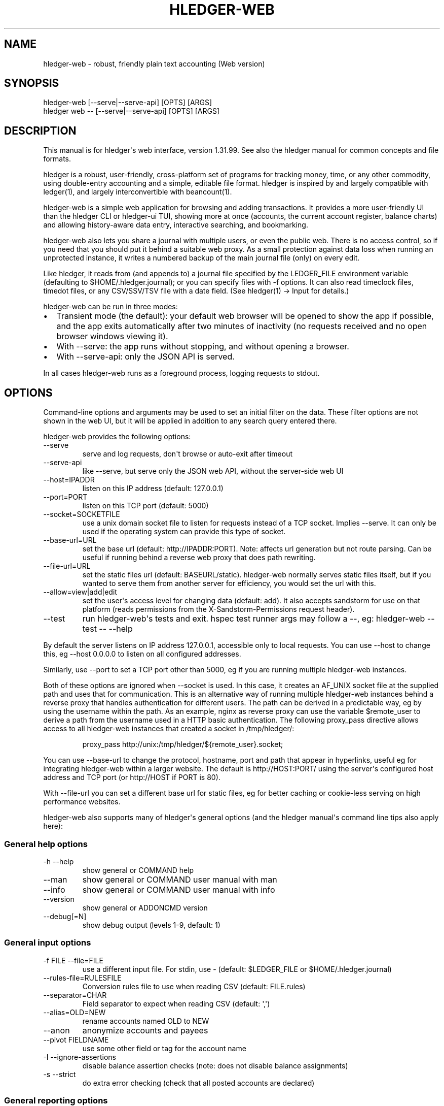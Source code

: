 
.TH "HLEDGER-WEB" "1" "December 2023" "hledger-web-1.31.99 " "hledger User Manuals"



.SH NAME
hledger-web - robust, friendly plain text accounting (Web version)
.SH SYNOPSIS
\f[CR]hledger-web    [--serve|--serve-api] [OPTS] [ARGS]\f[R]
.PD 0
.P
.PD
\f[CR]hledger web -- [--serve|--serve-api] [OPTS] [ARGS]\f[R]
.SH DESCRIPTION
This manual is for hledger\[aq]s web interface, version 1.31.99.
See also the hledger manual for common concepts and file formats.
.PP
hledger is a robust, user-friendly, cross-platform set of programs for
tracking money, time, or any other commodity, using double-entry
accounting and a simple, editable file format.
hledger is inspired by and largely compatible with ledger(1), and
largely interconvertible with beancount(1).
.PP
hledger-web is a simple web application for browsing and adding
transactions.
It provides a more user-friendly UI than the hledger CLI or hledger-ui
TUI, showing more at once (accounts, the current account register,
balance charts) and allowing history-aware data entry, interactive
searching, and bookmarking.
.PP
hledger-web also lets you share a journal with multiple users, or even
the public web.
There is no access control, so if you need that you should put it behind
a suitable web proxy.
As a small protection against data loss when running an unprotected
instance, it writes a numbered backup of the main journal file (only) on
every edit.
.PP
Like hledger, it reads from (and appends to) a journal file specified by
the \f[CR]LEDGER_FILE\f[R] environment variable (defaulting to
\f[CR]$HOME/.hledger.journal\f[R]); or you can specify files with
\f[CR]-f\f[R] options.
It can also read timeclock files, timedot files, or any CSV/SSV/TSV file
with a date field.
(See hledger(1) -> Input for details.)
.PP
hledger-web can be run in three modes:
.IP \[bu] 2
Transient mode (the default): your default web browser will be opened to
show the app if possible, and the app exits automatically after two
minutes of inactivity (no requests received and no open browser windows
viewing it).
.IP \[bu] 2
With \f[CR]--serve\f[R]: the app runs without stopping, and without
opening a browser.
.IP \[bu] 2
With \f[CR]--serve-api\f[R]: only the JSON API is served.
.PP
In all cases hledger-web runs as a foreground process, logging requests
to stdout.
.SH OPTIONS
Command-line options and arguments may be used to set an initial filter
on the data.
These filter options are not shown in the web UI, but it will be applied
in addition to any search query entered there.
.PP
hledger-web provides the following options:
.TP
\f[CR]--serve\f[R]
serve and log requests, don\[aq]t browse or auto-exit after timeout
.TP
\f[CR]--serve-api\f[R]
like --serve, but serve only the JSON web API, without the server-side
web UI
.TP
\f[CR]--host=IPADDR\f[R]
listen on this IP address (default: 127.0.0.1)
.TP
\f[CR]--port=PORT\f[R]
listen on this TCP port (default: 5000)
.TP
\f[CR]--socket=SOCKETFILE\f[R]
use a unix domain socket file to listen for requests instead of a TCP
socket.
Implies \f[CR]--serve\f[R].
It can only be used if the operating system can provide this type of
socket.
.TP
\f[CR]--base-url=URL\f[R]
set the base url (default: http://IPADDR:PORT).
Note: affects url generation but not route parsing.
Can be useful if running behind a reverse web proxy that does path
rewriting.
.TP
\f[CR]--file-url=URL\f[R]
set the static files url (default: BASEURL/static).
hledger-web normally serves static files itself, but if you wanted to
serve them from another server for efficiency, you would set the url
with this.
.TP
\f[CR]--allow=view|add|edit\f[R]
set the user\[aq]s access level for changing data (default:
\f[CR]add\f[R]).
It also accepts \f[CR]sandstorm\f[R] for use on that platform (reads
permissions from the \f[CR]X-Sandstorm-Permissions\f[R] request header).
.TP
\f[CR]--test\f[R]
run hledger-web\[aq]s tests and exit.
hspec test runner args may follow a --, eg: hledger-web --test -- --help
.PP
By default the server listens on IP address 127.0.0.1, accessible only
to local requests.
You can use \f[CR]--host\f[R] to change this, eg
\f[CR]--host 0.0.0.0\f[R] to listen on all configured addresses.
.PP
Similarly, use \f[CR]--port\f[R] to set a TCP port other than 5000, eg
if you are running multiple hledger-web instances.
.PP
Both of these options are ignored when \f[CR]--socket\f[R] is used.
In this case, it creates an \f[CR]AF_UNIX\f[R] socket file at the
supplied path and uses that for communication.
This is an alternative way of running multiple hledger-web instances
behind a reverse proxy that handles authentication for different users.
The path can be derived in a predictable way, eg by using the username
within the path.
As an example, \f[CR]nginx\f[R] as reverse proxy can use the variable
\f[CR]$remote_user\f[R] to derive a path from the username used in a
HTTP basic authentication.
The following \f[CR]proxy_pass\f[R] directive allows access to all
\f[CR]hledger-web\f[R] instances that created a socket in
\f[CR]/tmp/hledger/\f[R]:
.IP
.EX
  proxy_pass http://unix:/tmp/hledger/${remote_user}.socket;
.EE
.PP
You can use \f[CR]--base-url\f[R] to change the protocol, hostname, port
and path that appear in hyperlinks, useful eg for integrating
hledger-web within a larger website.
The default is \f[CR]http://HOST:PORT/\f[R] using the server\[aq]s
configured host address and TCP port (or \f[CR]http://HOST\f[R] if PORT
is 80).
.PP
With \f[CR]--file-url\f[R] you can set a different base url for static
files, eg for better caching or cookie-less serving on high performance
websites.
.PP
hledger-web also supports many of hledger\[aq]s general options (and the
hledger manual\[aq]s command line tips also apply here):
.SS General help options
.TP
\f[CR]-h --help\f[R]
show general or COMMAND help
.TP
\f[CR]--man\f[R]
show general or COMMAND user manual with man
.TP
\f[CR]--info\f[R]
show general or COMMAND user manual with info
.TP
\f[CR]--version\f[R]
show general or ADDONCMD version
.TP
\f[CR]--debug[=N]\f[R]
show debug output (levels 1-9, default: 1)
.SS General input options
.TP
\f[CR]-f FILE --file=FILE\f[R]
use a different input file.
For stdin, use - (default: \f[CR]$LEDGER_FILE\f[R] or
\f[CR]$HOME/.hledger.journal\f[R])
.TP
\f[CR]--rules-file=RULESFILE\f[R]
Conversion rules file to use when reading CSV (default: FILE.rules)
.TP
\f[CR]--separator=CHAR\f[R]
Field separator to expect when reading CSV (default: \[aq],\[aq])
.TP
\f[CR]--alias=OLD=NEW\f[R]
rename accounts named OLD to NEW
.TP
\f[CR]--anon\f[R]
anonymize accounts and payees
.TP
\f[CR]--pivot FIELDNAME\f[R]
use some other field or tag for the account name
.TP
\f[CR]-I --ignore-assertions\f[R]
disable balance assertion checks (note: does not disable balance
assignments)
.TP
\f[CR]-s --strict\f[R]
do extra error checking (check that all posted accounts are declared)
.SS General reporting options
.TP
\f[CR]-b --begin=DATE\f[R]
include postings/txns on or after this date (will be adjusted to
preceding subperiod start when using a report interval)
.TP
\f[CR]-e --end=DATE\f[R]
include postings/txns before this date (will be adjusted to following
subperiod end when using a report interval)
.TP
\f[CR]-D --daily\f[R]
multiperiod/multicolumn report by day
.TP
\f[CR]-W --weekly\f[R]
multiperiod/multicolumn report by week
.TP
\f[CR]-M --monthly\f[R]
multiperiod/multicolumn report by month
.TP
\f[CR]-Q --quarterly\f[R]
multiperiod/multicolumn report by quarter
.TP
\f[CR]-Y --yearly\f[R]
multiperiod/multicolumn report by year
.TP
\f[CR]-p --period=PERIODEXP\f[R]
set start date, end date, and/or reporting interval all at once using
period expressions syntax
.TP
\f[CR]--date2\f[R]
match the secondary date instead (see command help for other effects)
.TP
\f[CR]--today=DATE\f[R]
override today\[aq]s date (affects relative smart dates, for
tests/examples)
.TP
\f[CR]-U --unmarked\f[R]
include only unmarked postings/txns (can combine with -P or -C)
.TP
\f[CR]-P --pending\f[R]
include only pending postings/txns
.TP
\f[CR]-C --cleared\f[R]
include only cleared postings/txns
.TP
\f[CR]-R --real\f[R]
include only non-virtual postings
.TP
\f[CR]-NUM --depth=NUM\f[R]
hide/aggregate accounts or postings more than NUM levels deep
.TP
\f[CR]-E --empty\f[R]
show items with zero amount, normally hidden (and vice-versa in
hledger-ui/hledger-web)
.TP
\f[CR]-B --cost\f[R]
convert amounts to their cost/selling amount at transaction time
.TP
\f[CR]-V --market\f[R]
convert amounts to their market value in default valuation commodities
.TP
\f[CR]-X --exchange=COMM\f[R]
convert amounts to their market value in commodity COMM
.TP
\f[CR]--value\f[R]
convert amounts to cost or market value, more flexibly than -B/-V/-X
.TP
\f[CR]--infer-equity\f[R]
infer conversion equity postings from costs
.TP
\f[CR]--infer-costs\f[R]
infer costs from conversion equity postings
.TP
\f[CR]--infer-market-prices\f[R]
use costs as additional market prices, as if they were P directives
.TP
\f[CR]--forecast\f[R]
generate transactions from periodic rules,
between the latest recorded txn and 6 months from today,
or during the specified PERIOD (= is required).
Auto posting rules will be applied to these transactions as well.
Also, in hledger-ui make future-dated transactions visible.
.TP
\f[CR]--auto\f[R]
generate extra postings by applying auto posting rules to all txns (not
just forecast txns)
.TP
\f[CR]--verbose-tags\f[R]
add visible tags indicating transactions or postings which have been
generated/modified
.TP
\f[CR]--commodity-style\f[R]
Override the commodity style in the output for the specified commodity.
For example \[aq]EUR1.000,00\[aq].
.TP
\f[CR]--color=WHEN (or --colour=WHEN)\f[R]
Should color-supporting commands use ANSI color codes in text output.
\[aq]auto\[aq] (default): whenever stdout seems to be a color-supporting
terminal.
\[aq]always\[aq] or \[aq]yes\[aq]: always, useful eg when piping output
into \[aq]less -R\[aq].
\[aq]never\[aq] or \[aq]no\[aq]: never.
A NO_COLOR environment variable overrides this.
.TP
\f[CR]--pretty[=WHEN]\f[R]
Show prettier output, e.g.
using unicode box-drawing characters.
Accepts \[aq]yes\[aq] (the default) or \[aq]no\[aq] (\[aq]y\[aq],
\[aq]n\[aq], \[aq]always\[aq], \[aq]never\[aq] also work).
If you provide an argument you must use \[aq]=\[aq], e.g.
\[aq]--pretty=yes\[aq].
.PP
When a reporting option appears more than once in the command line, the
last one takes precedence.
.PP
Some reporting options can also be written as query arguments.
.SH PERMISSIONS
By default, hledger-web allows anyone who can reach it to view the
journal and to add new transactions, but not to change existing data.
.PP
You can restrict who can reach it by
.IP \[bu] 2
setting the IP address it listens on (see \f[CR]--host\f[R] above).
By default it listens on 127.0.0.1, accessible to all users on the local
machine.
.IP \[bu] 2
putting it behind an authenticating proxy, using eg apache or nginx
.IP \[bu] 2
custom firewall rules
.PP
You can restrict what the users who reach it can do, by
.IP \[bu] 2
using the \f[CR]--capabilities=CAP[,CAP..]\f[R] flag when you start it,
enabling one or more of the following capabilities.
The default value is \f[CR]view,add\f[R]:
.RS 2
.IP \[bu] 2
\f[CR]view\f[R] - allows viewing the journal file and all included files
.IP \[bu] 2
\f[CR]add\f[R] - allows adding new transactions to the main journal file
.IP \[bu] 2
\f[CR]manage\f[R] - allows editing, uploading or downloading the main or
included files
.RE
.IP \[bu] 2
using the \f[CR]--capabilities-header=HTTPHEADER\f[R] flag to specify a
HTTP header from which it will read capabilities to enable.
hledger-web on Sandstorm uses the X-Sandstorm-Permissions header to
integrate with Sandstorm\[aq]s permissions.
This is disabled by default.
.SH EDITING, UPLOADING, DOWNLOADING
If you enable the \f[CR]manage\f[R] capability mentioned above,
you\[aq]ll see a new \[dq]spanner\[dq] button to the right of the search
form.
Clicking this will let you edit, upload, or download the journal file or
any files it includes.
.PP
Note, unlike any other hledger command, in this mode you (or any
visitor) can alter or wipe the data files.
.PP
Normally whenever a file is changed in this way, hledger-web saves a
numbered backup (assuming file permissions allow it, the disk is not
full, etc.)
hledger-web is not aware of version control systems, currently; if you
use one, you\[aq]ll have to arrange to commit the changes yourself (eg
with a cron job or a file watcher like entr).
.PP
Changes which would leave the journal file(s) unparseable or non-valid
(eg with failing balance assertions) are prevented.
(Probably.
This needs re-testing.)
.SH RELOADING
hledger-web detects changes made to the files by other means (eg if you
edit it directly, outside of hledger-web), and it will show the new data
when you reload the page or navigate to a new page.
If a change makes a file unparseable, hledger-web will display an error
message until the file has been fixed.
.PP
(Note: if you are viewing files mounted from another machine, make sure
that both machine clocks are roughly in step.)
.SH JSON API
In addition to the web UI, hledger-web also serves a JSON API that can
be used to get data or add new transactions.
If you want the JSON API only, you can use the \f[CR]--serve-api\f[R]
flag.
Eg:
.IP
.EX
$ hledger-web -f examples/sample.journal --serve-api
\&...
.EE
.PP
You can get JSON data from these routes:
.IP
.EX
/version
/accountnames
/transactions
/prices
/commodities
/accounts
/accounttransactions/ACCOUNTNAME
.EE
.PP
Eg, all account names in the journal (similar to the accounts command).
(hledger-web\[aq]s JSON does not include newlines, here we use python to
prettify it):
.IP
.EX
$ curl -s http://127.0.0.1:5000/accountnames | python -m json.tool
[
    \[dq]assets\[dq],
    \[dq]assets:bank\[dq],
    \[dq]assets:bank:checking\[dq],
    \[dq]assets:bank:saving\[dq],
    \[dq]assets:cash\[dq],
    \[dq]expenses\[dq],
    \[dq]expenses:food\[dq],
    \[dq]expenses:supplies\[dq],
    \[dq]income\[dq],
    \[dq]income:gifts\[dq],
    \[dq]income:salary\[dq],
    \[dq]liabilities\[dq],
    \[dq]liabilities:debts\[dq]
]
.EE
.PP
Or all transactions:
.IP
.EX
$ curl -s http://127.0.0.1:5000/transactions | python -m json.tool
[
    {
        \[dq]tcode\[dq]: \[dq]\[dq],
        \[dq]tcomment\[dq]: \[dq]\[dq],
        \[dq]tdate\[dq]: \[dq]2008-01-01\[dq],
        \[dq]tdate2\[dq]: null,
        \[dq]tdescription\[dq]: \[dq]income\[dq],
        \[dq]tindex\[dq]: 1,
        \[dq]tpostings\[dq]: [
            {
                \[dq]paccount\[dq]: \[dq]assets:bank:checking\[dq],
                \[dq]pamount\[dq]: [
                    {
                        \[dq]acommodity\[dq]: \[dq]$\[dq],
                        \[dq]aismultiplier\[dq]: false,
                        \[dq]aprice\[dq]: null,
\&...
.EE
.PP
Most of the JSON corresponds to hledger\[aq]s data types; for details of
what the fields mean, see the Hledger.Data.Json haddock docs and click
on the various data types, eg Transaction.
And for a higher level understanding, see the journal docs.
.PP
In some cases there is outer JSON corresponding to a \[dq]Report\[dq]
type.
To understand that, go to the Hledger.Web.Handler.MiscR haddock and look
at the source for the appropriate handler to see what it returns.
Eg for \f[CR]/accounttransactions\f[R] it\[aq]s getAccounttransactionsR,
returning a \[dq]\f[CR]accountTransactionsReport ...\f[R]\[dq].
Looking up the haddock for that we can see that /accounttransactions
returns an AccountTransactionsReport, which consists of a report title
and a list of AccountTransactionsReportItem (etc).
.PP
You can add a new transaction to the journal with a PUT request to
\f[CR]/add\f[R], if hledger-web was started with the \f[CR]add\f[R]
capability (enabled by default).
The payload must be the full, exact JSON representation of a hledger
transaction (partial data won\[aq]t do).
You can get sample JSON from hledger-web\[aq]s \f[CR]/transactions\f[R]
or \f[CR]/accounttransactions\f[R], or you can export it with
hledger-lib, eg like so:
.IP
.EX
\&.../hledger$ stack ghci hledger-lib
>>> writeJsonFile \[dq]txn.json\[dq] (head $ jtxns samplejournal)
>>> :q
.EE
.PP
Here\[aq]s how it looks as of hledger-1.17 (remember, this JSON
corresponds to hledger\[aq]s Transaction and related data types):
.IP
.EX
{
    \[dq]tcomment\[dq]: \[dq]\[dq],
    \[dq]tpostings\[dq]: [
        {
            \[dq]pbalanceassertion\[dq]: null,
            \[dq]pstatus\[dq]: \[dq]Unmarked\[dq],
            \[dq]pamount\[dq]: [
                {
                    \[dq]aprice\[dq]: null,
                    \[dq]acommodity\[dq]: \[dq]$\[dq],
                    \[dq]aquantity\[dq]: {
                        \[dq]floatingPoint\[dq]: 1,
                        \[dq]decimalPlaces\[dq]: 10,
                        \[dq]decimalMantissa\[dq]: 10000000000
                    },
                    \[dq]aismultiplier\[dq]: false,
                    \[dq]astyle\[dq]: {
                        \[dq]ascommodityside\[dq]: \[dq]L\[dq],
                        \[dq]asdigitgroups\[dq]: null,
                        \[dq]ascommodityspaced\[dq]: false,
                        \[dq]asprecision\[dq]: 2,
                        \[dq]asdecimalpoint\[dq]: \[dq].\[dq]
                    }
                }
            ],
            \[dq]ptransaction_\[dq]: \[dq]1\[dq],
            \[dq]paccount\[dq]: \[dq]assets:bank:checking\[dq],
            \[dq]pdate\[dq]: null,
            \[dq]ptype\[dq]: \[dq]RegularPosting\[dq],
            \[dq]pcomment\[dq]: \[dq]\[dq],
            \[dq]pdate2\[dq]: null,
            \[dq]ptags\[dq]: [],
            \[dq]poriginal\[dq]: null
        },
        {
            \[dq]pbalanceassertion\[dq]: null,
            \[dq]pstatus\[dq]: \[dq]Unmarked\[dq],
            \[dq]pamount\[dq]: [
                {
                    \[dq]aprice\[dq]: null,
                    \[dq]acommodity\[dq]: \[dq]$\[dq],
                    \[dq]aquantity\[dq]: {
                        \[dq]floatingPoint\[dq]: -1,
                        \[dq]decimalPlaces\[dq]: 10,
                        \[dq]decimalMantissa\[dq]: -10000000000
                    },
                    \[dq]aismultiplier\[dq]: false,
                    \[dq]astyle\[dq]: {
                        \[dq]ascommodityside\[dq]: \[dq]L\[dq],
                        \[dq]asdigitgroups\[dq]: null,
                        \[dq]ascommodityspaced\[dq]: false,
                        \[dq]asprecision\[dq]: 2,
                        \[dq]asdecimalpoint\[dq]: \[dq].\[dq]
                    }
                }
            ],
            \[dq]ptransaction_\[dq]: \[dq]1\[dq],
            \[dq]paccount\[dq]: \[dq]income:salary\[dq],
            \[dq]pdate\[dq]: null,
            \[dq]ptype\[dq]: \[dq]RegularPosting\[dq],
            \[dq]pcomment\[dq]: \[dq]\[dq],
            \[dq]pdate2\[dq]: null,
            \[dq]ptags\[dq]: [],
            \[dq]poriginal\[dq]: null
        }
    ],
    \[dq]ttags\[dq]: [],
    \[dq]tsourcepos\[dq]: {
        \[dq]tag\[dq]: \[dq]JournalSourcePos\[dq],
        \[dq]contents\[dq]: [
            \[dq]\[dq],
            [
                1,
                1
            ]
        ]
    },
    \[dq]tdate\[dq]: \[dq]2008-01-01\[dq],
    \[dq]tcode\[dq]: \[dq]\[dq],
    \[dq]tindex\[dq]: 1,
    \[dq]tprecedingcomment\[dq]: \[dq]\[dq],
    \[dq]tdate2\[dq]: null,
    \[dq]tdescription\[dq]: \[dq]income\[dq],
    \[dq]tstatus\[dq]: \[dq]Unmarked\[dq]
}
.EE
.PP
And here\[aq]s how to test adding it with curl.
This should add a new entry to your journal:
.IP
.EX
$ curl http://127.0.0.1:5000/add -X PUT -H \[aq]Content-Type: application/json\[aq] --data-binary \[at]txn.json
.EE
.SH DEBUG OUTPUT
.SS Debug output
You can add \f[CR]--debug[=N]\f[R] to the command line to log debug
output.
N ranges from 1 (least output, the default) to 9 (maximum output).
Typically you would start with 1 and increase until you are seeing
enough.
Debug output goes to stderr, interleaved with the requests logged on
stdout.
To capture debug output in a log file instead, you can usually redirect
stderr, eg:
.PD 0
.P
.PD
\f[CR]hledger-web --debug=3 2>hledger-web.log\f[R].
.SH ENVIRONMENT
\f[B]LEDGER_FILE\f[R] The main journal file to use when not specified
with \f[CR]-f/--file\f[R].
Default: \f[CR]$HOME/.hledger.journal\f[R].
.SH BUGS
We welcome bug reports in the hledger issue tracker (shortcut:
http://bugs.hledger.org), or on the #hledger chat or hledger mail list
(https://hledger.org/support).
.PP
Some known issues:
.PP
Does not work well on small screens, or in text-mode browsers.


.SH AUTHORS
Simon Michael <simon@joyful.com> and contributors.
.br
See http://hledger.org/CREDITS.html

.SH COPYRIGHT
Copyright 2007-2023 Simon Michael and contributors.

.SH LICENSE
Released under GNU GPL v3 or later.

.SH SEE ALSO
hledger(1), hledger\-ui(1), hledger\-web(1), ledger(1)

